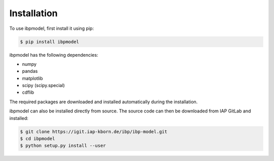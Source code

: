 .. _installation:

Installation
============

To use ibpmodel, first install it using pip:

.. code-block:: console

   $ pip install ibpmodel

ibpmodel has the following dependencies:

- numpy
- pandas
- matplotlib
- scipy (scipy.special)
- cdflib

The required packages are downloaded and installed automatically during the installation.

ibpmodel can also be installed directly from source. The source code can then be downloaded from IAP GitLab and installed:

.. code-block:: console

   $ git clone https://igit.iap-kborn.de/ibp/ibp-model.git
   $ cd ibpmodel 
   $ python setup.py install --user


